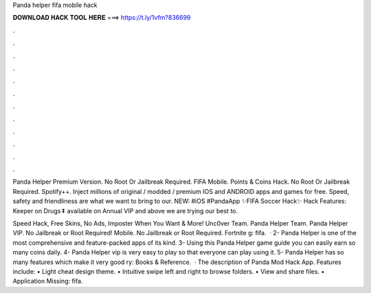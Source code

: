 Panda helper fifa mobile hack



𝐃𝐎𝐖𝐍𝐋𝐎𝐀𝐃 𝐇𝐀𝐂𝐊 𝐓𝐎𝐎𝐋 𝐇𝐄𝐑𝐄 ===> https://t.ly/1vfm?836699



.



.



.



.



.



.



.



.



.



.



.



.

Panda Helper Premium Version. No Root Or Jailbreak Required. FIFA Mobile. Points & Coins Hack. No Root Or Jailbreak Required. Spotify++. Inject millions of original / modded / premium IOS and ANDROID apps and games for free. Speed, safety and friendliness are what we want to bring to our. NEW: #iOS #PandaApp ✨FIFA Soccer Hack✨ Hack Features: Keeper on Drugs ⏬ available on Annual VIP and above we are trying our best to.

Speed Hack, Free Skins, No Ads, Imposter When You Want & More!  Unc0ver Team. Panda Helper Team. Panda Helper VIP. No Jailbreak or Root Required!  Mobile. No Jailbreak or Root Required.  Fortnite g: fifa.  · 2- Panda Helper is one of the most comprehensive and feature-packed apps of its kind. 3- Using this Panda Helper game guide you can easily earn so many coins daily. 4- Panda Helper vip is very easy to play so that everyone can play using it. 5- Panda Helper has so many features which make it very good ry: Books & Reference.  · The description of Panda Mod Hack App. Features include: • Light cheat design theme. • Intuitive swipe left and right to browse folders. • View and share files. • Application Missing: fifa.
